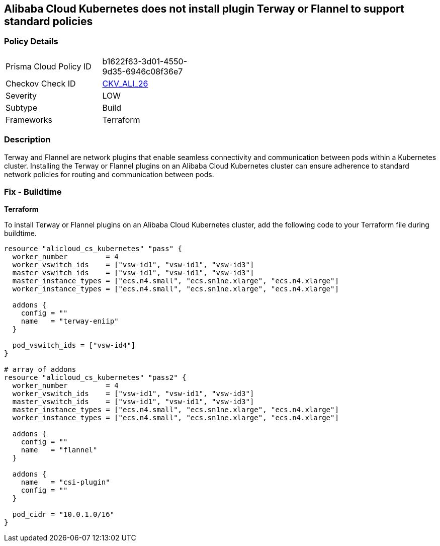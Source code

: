 == Alibaba Cloud Kubernetes does not install plugin Terway or Flannel to support standard policies


=== Policy Details 

[width=45%]
[cols="1,1"]
|=== 
|Prisma Cloud Policy ID 
| b1622f63-3d01-4550-9d35-6946c08f36e7

|Checkov Check ID 
| https://github.com/bridgecrewio/checkov/tree/master/checkov/terraform/checks/resource/alicloud/K8sEnableNetworkPolicies.py[CKV_ALI_26]

|Severity
|LOW

|Subtype
|Build

|Frameworks
|Terraform

|=== 



=== Description 


Terway and Flannel are network plugins that enable seamless connectivity and communication between pods within a Kubernetes cluster. Installing the Terway or Flannel plugins on an Alibaba Cloud Kubernetes cluster can ensure adherence to standard network policies for routing and communication between pods. 

=== Fix - Buildtime


*Terraform* 

To install Terway or Flannel plugins on an Alibaba Cloud Kubernetes cluster, add the following code to your Terraform file during buildtime.



[source,go]
----
resource "alicloud_cs_kubernetes" "pass" {
  worker_number         = 4
  worker_vswitch_ids    = ["vsw-id1", "vsw-id1", "vsw-id3"]
  master_vswitch_ids    = ["vsw-id1", "vsw-id1", "vsw-id3"]
  master_instance_types = ["ecs.n4.small", "ecs.sn1ne.xlarge", "ecs.n4.xlarge"]
  worker_instance_types = ["ecs.n4.small", "ecs.sn1ne.xlarge", "ecs.n4.xlarge"]

  addons {
    config = ""
    name   = "terway-eniip"
  }

  pod_vswitch_ids = ["vsw-id4"]
}

# array of addons
resource "alicloud_cs_kubernetes" "pass2" {
  worker_number         = 4
  worker_vswitch_ids    = ["vsw-id1", "vsw-id1", "vsw-id3"]
  master_vswitch_ids    = ["vsw-id1", "vsw-id1", "vsw-id3"]
  master_instance_types = ["ecs.n4.small", "ecs.sn1ne.xlarge", "ecs.n4.xlarge"]
  worker_instance_types = ["ecs.n4.small", "ecs.sn1ne.xlarge", "ecs.n4.xlarge"]

  addons {
    config = ""
    name   = "flannel"
  }

  addons {
    name   = "csi-plugin"
    config = ""
  }

  pod_cidr = "10.0.1.0/16"
}
----

